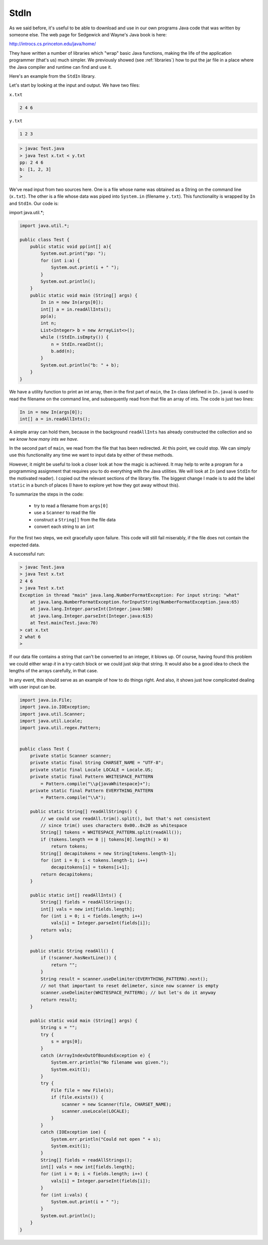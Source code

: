 .. _stdin:

#####
StdIn
#####

As we said before, it's useful to be able to download and use in our own programs Java code that was written by someone else.  The web page for Sedgewick and Wayne's Java book is here:

http://introcs.cs.princeton.edu/java/home/

They have written a number of libraries which "wrap" basic Java functions, making the life of the application programmer (that's us) much simpler.  We previously showed (see :ref:`libraries`) how to put the jar file in a place where the Java compiler and runtime can find and use it.

Here's an example from the ``StdIn`` library.

Let's start by looking at the input and output.  We have two files:

``x.txt``

.. sourcecode:: bash

    2 4 6

``y.txt``

.. sourcecode:: bash

    1 2 3

.. sourcecode:: bash

    > javac Test.java 
    > java Test x.txt < y.txt
    pp: 2 4 6 
    b: [1, 2, 3]
    >

We've read input from two sources here.  One is a file whose name was obtained as a String on the command line (``x.txt``).  The other is a file whose data was piped into ``System.in`` (filename ``y.txt``).  This functionality is wrapped by ``In`` and ``StdIn``.  Our code is:

import java.util.*;

.. sourcecode:: java

    import java.util.*;

    public class Test {
        public static void pp(int[] a){
            System.out.print("pp: ");
            for (int i:a) {
                System.out.print(i + " ");
            }
            System.out.println();
        }
        public static void main (String[] args) {
            In in = new In(args[0]);
            int[] a = in.readAllInts();
            pp(a);
            int n;
            List<Integer> b = new ArrayList<>();
            while (!StdIn.isEmpty()) {
                n = StdIn.readInt();
                b.add(n);
            }
            System.out.println("b: " + b);
        }
    }

We have a utility function to print an int array, then in the first part of ``main``, the ``In`` class (defined in ``In.java``) is used to read the filename on the command line, and subsequently read from that file an array of ints.  The code is just two lines:

.. sourcecode:: java

    In in = new In(args[0]);
    int[] a = in.readAllInts();

A simple array can hold them, because in the background ``readAllInts`` has already constructed the collection and so *we know how many ints we have*.

In the second part of ``main``, we read from the file that has been redirected.  At this point, we could stop.  We can simply use this functionality any time we want to input data by either of these methods.

However, it might be useful to look a closer look at how the magic is achieved.  It may help to write a program for a programming assignment that requires you to do everything with the Java utilities.  We will look at ``In`` (and save ``StdIn`` for the motivated reader).  I copied out the relevant sections of the library file.  The biggest change I made is to add the label ``static`` in a bunch of places (I have to explore yet how they got away without this).

To summarize the steps in the code:

    - try to read a filename from ``args[0]``
    - use a ``Scanner`` to read the file
    - construct a ``String[]`` from the file data
    - convert each string to an ``int``
    
For the first two steps, we exit gracefully upon failure.  This code will still fail miserably, if the file does not contain the expected data.

A successful run:

.. sourcecode:: bash

    > javac Test.java 
    > java Test x.txt
    2 4 6 
    > java Test x.txt
    Exception in thread "main" java.lang.NumberFormatException: For input string: "what"
    	at java.lang.NumberFormatException.forInputString(NumberFormatException.java:65)
    	at java.lang.Integer.parseInt(Integer.java:580)
    	at java.lang.Integer.parseInt(Integer.java:615)
    	at Test.main(Test.java:70)
    > cat x.txt
    2 what 6
    >

If our data file contains a string that can't be converted to an integer, it blows up.  Of course, having found this problem we could either wrap *it* in a try-catch block or we could just skip that string.  It would also be a good idea to check the lengths of the arrays carefully, in that case.

In any event, this should serve as an example of how to do things right.  And also, it shows just how complicated dealing with user input can be.

.. sourcecode:: java

    import java.io.File;
    import java.io.IOException;
    import java.util.Scanner;
    import java.util.Locale;
    import java.util.regex.Pattern;


    public class Test {
        private static Scanner scanner;
        private static final String CHARSET_NAME = "UTF-8";
        private static final Locale LOCALE = Locale.US;
        private static final Pattern WHITESPACE_PATTERN
            = Pattern.compile("\\p{javaWhitespace}+");
        private static final Pattern EVERYTHING_PATTERN
            = Pattern.compile("\\A");
    
        public static String[] readAllStrings() {
            // we could use readAll.trim().split(), but that's not consistent
            // since trim() uses characters 0x00..0x20 as whitespace
            String[] tokens = WHITESPACE_PATTERN.split(readAll());
            if (tokens.length == 0 || tokens[0].length() > 0)
                return tokens;
            String[] decapitokens = new String[tokens.length-1];
            for (int i = 0; i < tokens.length-1; i++)
                decapitokens[i] = tokens[i+1];
            return decapitokens;
        }

        public static int[] readAllInts() {
            String[] fields = readAllStrings();
            int[] vals = new int[fields.length];
            for (int i = 0; i < fields.length; i++)
                vals[i] = Integer.parseInt(fields[i]);
            return vals;
        }

        public static String readAll() {
            if (!scanner.hasNextLine()) {
                return "";
            }
            String result = scanner.useDelimiter(EVERYTHING_PATTERN).next();
            // not that important to reset delimeter, since now scanner is empty
            scanner.useDelimiter(WHITESPACE_PATTERN); // but let's do it anyway
            return result;
        }

        public static void main (String[] args) {
            String s = "";
            try {
                s = args[0];
            }
            catch (ArrayIndexOutOfBoundsException e) {
                System.err.println("No filename was given.");
                System.exit(1);
            }
            try {
                File file = new File(s);
                if (file.exists()) {
                    scanner = new Scanner(file, CHARSET_NAME);
                    scanner.useLocale(LOCALE);
                }
            }
            catch (IOException ioe) {
                System.err.println("Could not open " + s);
                System.exit(1);
            }
            String[] fields = readAllStrings();
            int[] vals = new int[fields.length];
            for (int i = 0; i < fields.length; i++) {
                vals[i] = Integer.parseInt(fields[i]);
            }
            for (int i:vals) {
                System.out.print(i + " ");
            }
            System.out.println();
        }
    }


